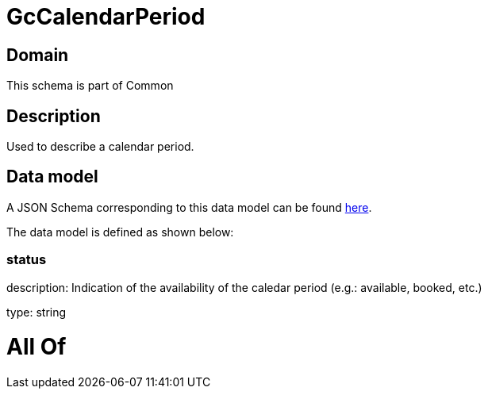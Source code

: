 = GcCalendarPeriod

[#domain]
== Domain

This schema is part of Common

[#description]
== Description

Used to describe a calendar period.


[#data_model]
== Data model

A JSON Schema corresponding to this data model can be found https://tmforum.org[here].

The data model is defined as shown below:


=== status
description: Indication of the availability of the caledar period (e.g.: available, booked, etc.)

type: string


= All Of 

